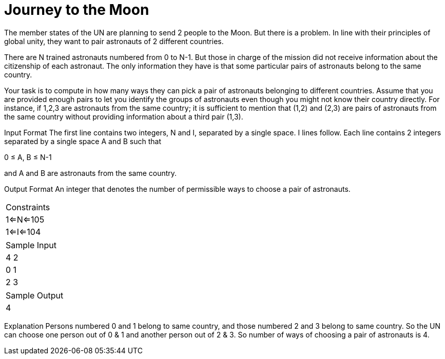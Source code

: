 = Journey to the Moon

The member states of the UN are planning to send 2 people to the Moon. But there is a problem. In line with their principles of global unity, they want to pair astronauts of 2 different countries.

There are N trained astronauts numbered from 0 to N-1. But those in charge of the mission did not receive information about the citizenship of each astronaut. The only information they have is that some particular pairs of astronauts belong to the same country.

Your task is to compute in how many ways they can pick a pair of astronauts belonging to different countries. Assume that you are provided enough pairs to let you identify the groups of astronauts even though you might not know their country directly. For instance, if 1,2,3 are astronauts from the same country; it is sufficient to mention that (1,2) and (2,3) are pairs of astronauts from the same country without providing information about a third pair (1,3).

Input Format
The first line contains two integers, N and I, separated by a single space. I lines follow. Each line contains 2 integers separated by a single space A and B such that

0 ≤ A, B ≤ N-1

and A and B are astronauts from the same country.

Output Format
An integer that denotes the number of permissible ways to choose a pair of astronauts.

|===
|Constraints
|1<=N<=105
|1<=I<=104
|===

|===
|Sample Input
|4 2
|0 1
|2 3
|===

|===
|Sample Output
|4
|===

Explanation
Persons numbered 0 and 1 belong to same country, and those numbered 2 and 3 belong to same country. So the UN can choose one person out of 0 & 1 and another person out of 2 & 3. So number of ways of choosing a pair of astronauts is 4.